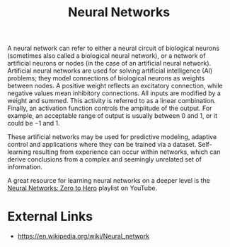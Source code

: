 :PROPERTIES:
:ID:       054e88d7-a63b-4422-a2de-ed2c120f312c
:END:
#+title: Neural Networks
#+created: [2023-04-13 Thu 22:59]
#+last_modified: [2023-04-19 Wed 21:14]
#+filetags: AI ArtificialIntelligence NeuralNetworks

A neural network can refer to either a neural circuit of biological neurons
(sometimes also called a biological neural network), or a network of artificial
neurons or nodes (in the case of an artificial neural network). Artificial
neural networks are used for solving artificial intelligence (AI) problems; they
model connections of biological neurons as weights between nodes. A positive
weight reflects an excitatory connection, while negative values mean inhibitory
connections. All inputs are modified by a weight and summed. This activity is
referred to as a linear combination. Finally, an activation function controls
the amplitude of the output. For example, an acceptable range of output is
usually between 0 and 1, or it could be −1 and 1.

These artificial networks may be used for predictive modeling, adaptive control
and applications where they can be trained via a dataset. Self-learning
resulting from experience can occur within networks, which can derive
conclusions from a complex and seemingly unrelated set of information.

A great resource for learning neural networks on a deeper level is the
[[https://www.youtube.com/watch?v=VMj-3S1tku0&list=PLAqhIrjkxbuWI23v9cThsA9GvCAUhRvKZ][Neural Networks: Zero to Hero]] playlist on YouTube.

* External Links
  - https://en.wikipedia.org/wiki/Neural_network
